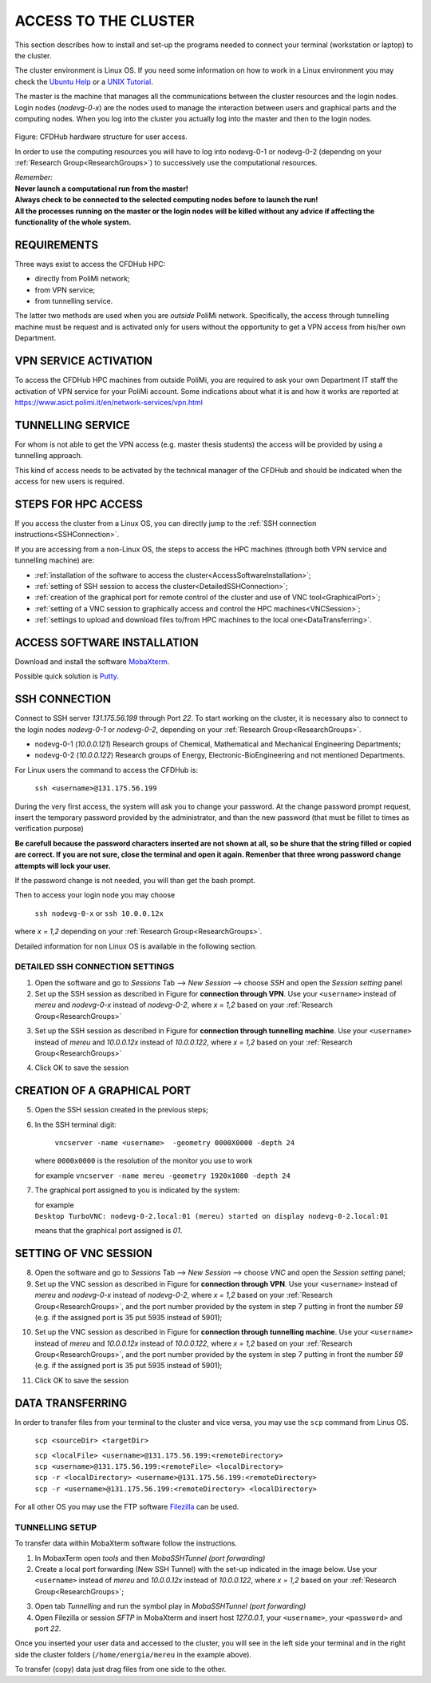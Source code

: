 .. _AccessToTheCluster:

=====================
ACCESS TO THE CLUSTER
=====================

This section describes how to install and set-up the programs needed to connect your terminal (workstation or laptop) to the cluster.

The cluster environment is Linux OS. If you need some information on how to work in a Linux environment you may check the `Ubuntu Help <https://help.ubuntu.com/community/UsingTheTerminal>`_ or a `UNIX Tutorial <http://www.ee.surrey.ac.uk/Teaching/Unix/index.html>`_.

The master is the machine that manages all the communications between the cluster resources and the login nodes. Login nodes (*nodevg-0-x*) are the nodes used to manage the interaction between users and graphical parts and the computing nodes. When you log into the cluster you actually log into the master and then to the login nodes.

.. figure:: images/cfdhubStructure.png

Figure: CFDHub hardware structure for user access.

In order to use the computing resources you will have to log into nodevg-0-1 or nodevg-0-2 (dependng on your :ref:`Research Group<ResearchGroups>`) to successively use the computational resources. 

| *Remember:*
| **Never launch a computational run from the master!**
| **Always check to be connected to the selected computing nodes before to launch the run!**
| **All the processes running on the master or the login nodes will be killed without any advice if affecting the functionality of the whole system.**


-----------------
REQUIREMENTS 
-----------------

Three ways exist to access the CFDHub HPC: 

- directly from PoliMi network; 
- from VPN service; 
- from tunnelling service. 

The latter two methods are used when you are *outside* PoliMi network. Specifically, the access through tunnelling machine must be request and is activated only for users without the opportunity to get a VPN access from his/her own Department. 

-----------------------
VPN SERVICE ACTIVATION 
-----------------------

To access the CFDHub HPC machines from outside PoliMi, you are required to ask your own Department IT staff the activation of VPN service for your PoliMi account. Some indications about what it is and how it works are reported at https://www.asict.polimi.it/en/network-services/vpn.html 

--------------------
TUNNELLING SERVICE 
--------------------

For whom is not able to get the VPN access (e.g. master thesis students) the access will be provided by using a tunnelling approach. 

This kind of access needs to be activated by the technical manager of the CFDHub and should be indicated when the access for new users is required. 

----------------------
STEPS FOR HPC ACCESS 
----------------------

If you access the cluster from a Linux OS, you can directly jump to the :ref:`SSH connection instructions<SSHConnection>`.

If you are accessing from a non-Linux OS, the steps to access the HPC machines (through both VPN service and tunnelling machine) are: 

- :ref:`installation of the software to access the cluster<AccessSoftwareInstallation>`; 

- :ref:`setting of SSH session to access the cluster<DetailedSSHConnection>`; 

- :ref:`creation of the graphical port for remote control of the cluster and use of VNC tool<GraphicalPort>`; 

- :ref:`setting of a VNC session to graphically access and control the HPC machines<VNCSession>`;

- :ref:`settings to upload and download files to/from HPC machines to the local one<DataTransferring>`. 

.. _AccessSoftwareInstallation:

-----------------------------
ACCESS SOFTWARE INSTALLATION 
-----------------------------

Download and install the software MobaXterm_.

.. _MobaXterm: https://mobaxterm.mobatek.net/download.html 

Possible quick solution is Putty_.

.. _Putty: https://www.chiark.greenend.org.uk/~sgtatham/putty/latest.html 


.. _SSHConnection:

---------------------
SSH CONNECTION 
---------------------

Connect to SSH server *131.175.56.199* through Port *22*.
To start working on the cluster, it is necessary also to connect to the login nodes *nodevg-0-1* or *nodevg-0-2*, depending on your :ref:`Research Group<ResearchGroups>`.

.. _ResearchGroups:

- nodevg-0-1 (*10.0.0.121*)          Research groups of Chemical, Mathematical and Mechanical Engineering Departments;
- nodevg-0-2 (*10.0.0.122*)          Research groups of Energy, Electronic-BioEngineering and not mentioned Departments.

For Linux users the command to access the CFDHub is:

        ``ssh <username>@131.175.56.199``

During the very first access, the system will ask you to change your password.
At the change password prompt request, insert the temporary password provided by the administrator, and than the new password (that must be fillet to times as verification purpose)

**Be carefull because the password characters inserted are not shown at all, so be shure that the string filled or copied are correct. If you are not sure, close the terminal and open it again. Remenber that three wrong password change attempts will lock your user.**

If the password change is not needed, you will than get the bash prompt.
        
Then to access your login node you may choose 

        ``ssh nodevg-0-x`` or ``ssh 10.0.0.12x``


where *x = 1,2* depending on your :ref:`Research Group<ResearchGroups>`.

Detailed information for non Linux OS is available in the following section.


.. _DetailedSSHConnection:

__________________________________
DETAILED SSH CONNECTION SETTINGS
__________________________________

1. Open the software and go to *Sessions* Tab --> *New Session* --> choose *SSH* and open the *Session setting* panel

2. Set up the SSH session as described in Figure for **connection through VPN**. Use your ``<username>`` instead of *mereu* and *nodevg-0-x* instead of *nodevg-0-2*, where *x = 1,2* based on your :ref:`Research Group<ResearchGroups>`

.. image:: images/SSH_1.png

3. Set up the SSH session as described in Figure for **connection through tunnelling machine**. Use your ``<username>`` instead of *mereu* and *10.0.0.12x* instead of *10.0.0.122*, where *x = 1,2* based on your :ref:`Research Group<ResearchGroups>`

.. image:: images/SSH_2.png

4. Click OK to save the session



.. _GraphicalPort:

------------------------------
CREATION OF A GRAPHICAL PORT
------------------------------

5. Open the SSH session created in the previous steps;

6. In the SSH terminal digit:

	``vncserver -name <username>  -geometry 0000X0000 -depth 24``
	
   where ``0000x0000`` is the resolution of the monitor you use to work
   
   for example ``vncserver -name mereu -geometry 1920x1080 -depth 24``

7. The graphical port assigned to you is indicated by the system:
   
   | for example
   | ``Desktop TurboVNC: nodevg-0-2.local:01 (mereu) started on display nodevg-0-2.local:01``
   
   means that the graphical port assigned is *01*.


.. _VNCSession:

------------------------------
SETTING OF VNC SESSION
------------------------------

8. Open the software and go to *Sessions* Tab --> *New Session* --> choose *VNC* and open the *Session setting* panel;

9. Set up the VNC session as described in Figure for **connection through VPN**. Use your ``<username>`` instead of *mereu* and *nodevg-0-x* instead of *nodevg-0-2*, where *x = 1,2* based on your :ref:`Research Group<ResearchGroups>`, and the port number provided by the system in step 7 putting in front the number *59* (e.g. if the assigned port is 35 put 5935 instead of 5901);

.. image:: images/VNC_1.png

10. Set up the VNC session as described in Figure for **connection through tunnelling machine**. Use your ``<username>`` instead of *mereu* and *10.0.0.12x* instead of *10.0.0.122*, where *x = 1,2* based on your :ref:`Research Group<ResearchGroups>`, and the port number provided by the system in step 7 putting in front the number *59* (e.g. if the assigned port is 35 put 5935 instead of 5901);

.. image:: images/VNC_2.png

11. Click OK to save the session 


.. _DataTransferring:

-----------------
DATA TRANSFERRING 
-----------------

In order to transfer files from your terminal to the cluster and vice versa, you may use the ``scp`` command from Linus OS.

    ``scp <sourceDir> <targetDir>``
    
    | ``scp <localFile> <username>@131.175.56.199:<remoteDirectory>``
    | ``scp <username>@131.175.56.199:<remoteFile> <localDirectory>``
    | ``scp -r <localDirectory> <username>@131.175.56.199:<remoteDirectory>``
    | ``scp -r <username>@131.175.56.199:<remoteDirectory> <localDirectory>``

For all other OS you may use the FTP software Filezilla_ can be used.

.. _Filezilla: https://filezilla-project.org/download.php



__________________________________
TUNNELLING SETUP
__________________________________

To transfer data within MobaXterm software follow the instructions.

1. In MobaxTerm open *tools* and then *MobaSSHTunnel (port forwarding)* 

2. Create a local port forwarding (New SSH Tunnel) with the set-up indicated in the image below. Use your ``<username>`` instead of *mereu* and *10.0.0.12x* instead of *10.0.0.122*, where *x = 1,2* based on your :ref:`Research Group<ResearchGroups>`;

.. image:: images/DataTransferTunnel.png

3. Open tab *Tunnelling* and run the symbol play in *MobaSSHTunnel (port forwarding)*

4. Open Filezilla or session *SFTP* in MobaXterm and insert host *127.0.0.1*, your ``<username>``, your ``<password>`` and port *22*. 

Once you inserted your user data and accessed to the cluster, you will see in the left side your terminal and in the right side the cluster folders (``/home/energia/mereu`` in the example above).  

To transfer (copy) data just drag files from one side to the other.


